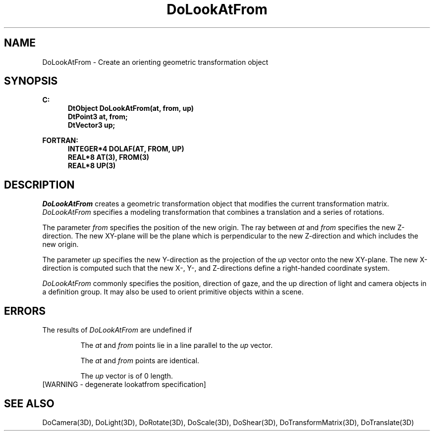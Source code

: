 .\"#ident "%W% %G%"
.\"
.\" # Copyright (C) 1994 Kubota Graphics Corp.
.\" # 
.\" # Permission to use, copy, modify, and distribute this material for
.\" # any purpose and without fee is hereby granted, provided that the
.\" # above copyright notice and this permission notice appear in all
.\" # copies, and that the name of Kubota Graphics not be used in
.\" # advertising or publicity pertaining to this material.  Kubota
.\" # Graphics Corporation MAKES NO REPRESENTATIONS ABOUT THE ACCURACY
.\" # OR SUITABILITY OF THIS MATERIAL FOR ANY PURPOSE.  IT IS PROVIDED
.\" # "AS IS", WITHOUT ANY EXPRESS OR IMPLIED WARRANTIES, INCLUDING THE
.\" # IMPLIED WARRANTIES OF MERCHANTABILITY AND FITNESS FOR A PARTICULAR
.\" # PURPOSE AND KUBOTA GRAPHICS CORPORATION DISCLAIMS ALL WARRANTIES,
.\" # EXPRESS OR IMPLIED.
.\"
.TH DoLookAtFrom 3D  "Dore"
.SH NAME
DoLookAtFrom \- Create an orienting geometric transformation object
.SH SYNOPSIS
.nf
.ft 3
C:
.in  +.5i
DtObject DoLookAtFrom(at, from, up)
DtPoint3 at, from;
DtVector3 up;
.sp
.in -.5i
FORTRAN:
.in +.5i
INTEGER*4 DOLAF(AT, FROM, UP)
REAL*8 AT(3), FROM(3)
REAL*8 UP(3)
.in -.5i
.fi
.IX  DoLookAtFrom
.IX  DOLAF
.SH DESCRIPTION
\f2DoLookAtFrom\fP creates a geometric transformation object
that modifies the current transformation matrix.
\f2DoLookAtFrom\fP specifies a modeling transformation that combines
a translation and a series of rotations.
.PP
The parameter \f2from\fP specifies the position of the new origin.
The ray between \f2at\fP and \f2from\fP specifies the new Z-direction.
The new XY-plane will be the plane which is
perpendicular to the new Z-direction and which
includes the new origin.
.PP
The parameter \f2up\fP specifies the new Y-direction as the projection of the
\f2up\fP vector onto the new XY-plane.
The new X-direction is computed such that the new X-, Y-, and
Z-directions define a right-handed coordinate system.
.PP
\f2DoLookAtFrom\fP commonly specifies the position, direction of gaze,
and the up direction of light and camera objects in a definition group.
It may also be used to orient primitive objects within a scene.
.SH ERRORS
The results of \f2DoLookAtFrom\fP are undefined if
.IP
The \f2at\fP and \f2from\fP points lie in a line parallel to
the \f2up\fP vector.
.IP
The \f2at\fP and \f2from\fP points are identical.
.IP
The \f2up\fP vector is of 0 length.
.TP 15
[WARNING - degenerate lookatfrom specification]
.SH "SEE ALSO"
.na
.nh
DoCamera(3D), DoLight(3D),
DoRotate(3D), DoScale(3D), DoShear(3D), DoTransformMatrix(3D), DoTranslate(3D)
.ad
.hy
